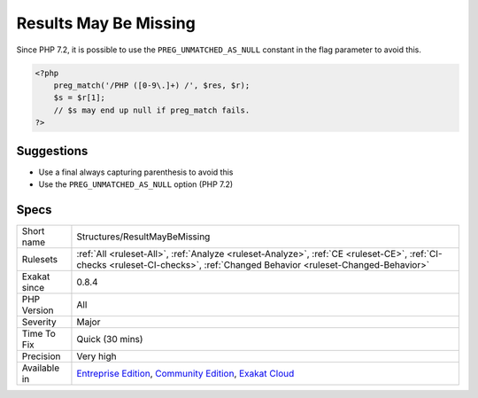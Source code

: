 .. _structures-resultmaybemissing:

.. _results-may-be-missing:

Results May Be Missing
++++++++++++++++++++++

.. meta::
	:description:
		Results May Be Missing: preg_match() may return empty values, if the search fails.
	:twitter:card: summary_large_image
	:twitter:site: @exakat
	:twitter:title: Results May Be Missing
	:twitter:description: Results May Be Missing: preg_match() may return empty values, if the search fails
	:twitter:creator: @exakat
	:twitter:image:src: https://www.exakat.io/wp-content/uploads/2020/06/logo-exakat.png
	:og:image: https://www.exakat.io/wp-content/uploads/2020/06/logo-exakat.png
	:og:title: Results May Be Missing
	:og:type: article
	:og:description: preg_match() may return empty values, if the search fails
	:og:url: https://exakat.readthedocs.io/en/latest/Reference/Rules/Results May Be Missing.html
	:og:locale: en
.. raw:: html	<script type="application/ld+json">{"@context":"https:\/\/schema.org","@graph":[{"@type":"WebPage","@id":"https:\/\/php-tips.readthedocs.io\/en\/latest\/Reference\/Rules\/Structures\/ResultMayBeMissing.html","url":"https:\/\/php-tips.readthedocs.io\/en\/latest\/Reference\/Rules\/Structures\/ResultMayBeMissing.html","name":"Results May Be Missing","isPartOf":{"@id":"https:\/\/www.exakat.io\/"},"datePublished":"Fri, 10 Jan 2025 09:46:18 +0000","dateModified":"Fri, 10 Jan 2025 09:46:18 +0000","description":"preg_match() may return empty values, if the search fails","inLanguage":"en-US","potentialAction":[{"@type":"ReadAction","target":["https:\/\/exakat.readthedocs.io\/en\/latest\/Results May Be Missing.html"]}]},{"@type":"WebSite","@id":"https:\/\/www.exakat.io\/","url":"https:\/\/www.exakat.io\/","name":"Exakat","description":"Smart PHP static analysis","inLanguage":"en-US"}]}</script>`preg_match() <https://www.php.net/preg_match>`_ may return empty values, if the search fails. It is important to check for the existence of results before assigning them to another variable, or using it.
Since PHP 7.2, it is possible to use the ``PREG_UNMATCHED_AS_NULL`` constant in the flag parameter to avoid this.

.. code-block:: php
   
   <?php
       preg_match('/PHP ([0-9\.]+) /', $res, $r);
       $s = $r[1];
       // $s may end up null if preg_match fails.
   ?>

Suggestions
___________

* Use a final always capturing parenthesis to avoid this
* Use the ``PREG_UNMATCHED_AS_NULL`` option (PHP 7.2)




Specs
_____

+--------------+-----------------------------------------------------------------------------------------------------------------------------------------------------------------------------------------+
| Short name   | Structures/ResultMayBeMissing                                                                                                                                                           |
+--------------+-----------------------------------------------------------------------------------------------------------------------------------------------------------------------------------------+
| Rulesets     | :ref:`All <ruleset-All>`, :ref:`Analyze <ruleset-Analyze>`, :ref:`CE <ruleset-CE>`, :ref:`CI-checks <ruleset-CI-checks>`, :ref:`Changed Behavior <ruleset-Changed-Behavior>`            |
+--------------+-----------------------------------------------------------------------------------------------------------------------------------------------------------------------------------------+
| Exakat since | 0.8.4                                                                                                                                                                                   |
+--------------+-----------------------------------------------------------------------------------------------------------------------------------------------------------------------------------------+
| PHP Version  | All                                                                                                                                                                                     |
+--------------+-----------------------------------------------------------------------------------------------------------------------------------------------------------------------------------------+
| Severity     | Major                                                                                                                                                                                   |
+--------------+-----------------------------------------------------------------------------------------------------------------------------------------------------------------------------------------+
| Time To Fix  | Quick (30 mins)                                                                                                                                                                         |
+--------------+-----------------------------------------------------------------------------------------------------------------------------------------------------------------------------------------+
| Precision    | Very high                                                                                                                                                                               |
+--------------+-----------------------------------------------------------------------------------------------------------------------------------------------------------------------------------------+
| Available in | `Entreprise Edition <https://www.exakat.io/entreprise-edition>`_, `Community Edition <https://www.exakat.io/community-edition>`_, `Exakat Cloud <https://www.exakat.io/exakat-cloud/>`_ |
+--------------+-----------------------------------------------------------------------------------------------------------------------------------------------------------------------------------------+



